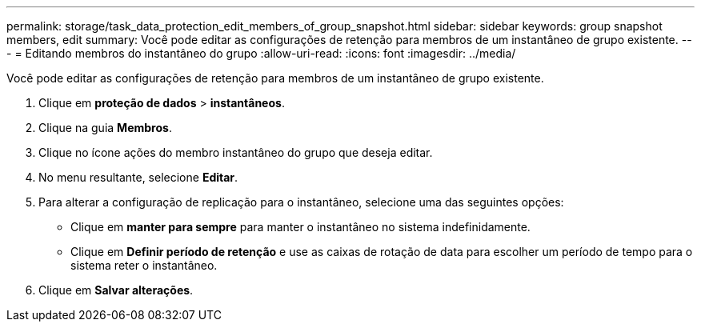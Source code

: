 ---
permalink: storage/task_data_protection_edit_members_of_group_snapshot.html 
sidebar: sidebar 
keywords: group snapshot members, edit 
summary: Você pode editar as configurações de retenção para membros de um instantâneo de grupo existente. 
---
= Editando membros do instantâneo do grupo
:allow-uri-read: 
:icons: font
:imagesdir: ../media/


[role="lead"]
Você pode editar as configurações de retenção para membros de um instantâneo de grupo existente.

. Clique em *proteção de dados* > *instantâneos*.
. Clique na guia *Membros*.
. Clique no ícone ações do membro instantâneo do grupo que deseja editar.
. No menu resultante, selecione *Editar*.
. Para alterar a configuração de replicação para o instantâneo, selecione uma das seguintes opções:
+
** Clique em *manter para sempre* para manter o instantâneo no sistema indefinidamente.
** Clique em *Definir período de retenção* e use as caixas de rotação de data para escolher um período de tempo para o sistema reter o instantâneo.


. Clique em *Salvar alterações*.

